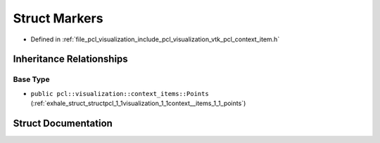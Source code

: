 .. _exhale_struct_structpcl_1_1visualization_1_1context__items_1_1_markers:

Struct Markers
==============

- Defined in :ref:`file_pcl_visualization_include_pcl_visualization_vtk_pcl_context_item.h`


Inheritance Relationships
-------------------------

Base Type
*********

- ``public pcl::visualization::context_items::Points`` (:ref:`exhale_struct_structpcl_1_1visualization_1_1context__items_1_1_points`)


Struct Documentation
--------------------


.. doxygenstruct:: pcl::visualization::context_items::Markers
   :members:
   :protected-members:
   :undoc-members:
